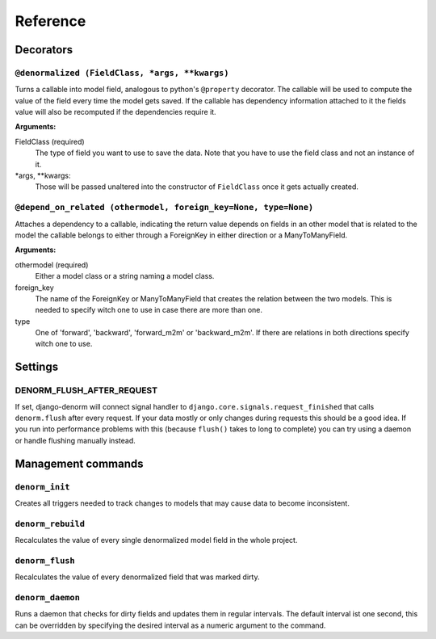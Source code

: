=========
Reference
=========


Decorators
==========

``@denormalized (FieldClass, *args, **kwargs)``
-----------------------------------------------

Turns a callable into model field, analogous to python's ``@property`` decorator.
The callable will be used to compute the value of the field every time the model
gets saved.
If the callable has dependency information attached to it the fields value will
also be recomputed if the dependencies require it.

**Arguments:**

FieldClass (required)
    The type of field you want to use to save the data.
    Note that you have to use the field class and not an instance
    of it.

\*args, \*\*kwargs:
    Those will be passed unaltered into the constructor of ``FieldClass``
    once it gets actually created.


``@depend_on_related (othermodel, foreign_key=None, type=None)``
----------------------------------------------------------------

Attaches a dependency to a callable, indicating the return value depends on
fields in an other model that is related to the model the callable belongs to
either through a ForeignKey in either direction or a ManyToManyField.

**Arguments:**

othermodel (required)
    Either a model class or a string naming a model class.

foreign_key
    The name of the ForeignKey or ManyToManyField that creates the relation
    between the two models.
    This is needed to specify witch one to use in case there are more than one.

type
    One of 'forward', 'backward', 'forward_m2m' or 'backward_m2m'.
    If there are relations in both directions specify witch one to use.

Settings
========

DENORM_FLUSH_AFTER_REQUEST
--------------------------

If set, django-denorm will connect signal handler to ``django.core.signals.request_finished``
that calls ``denorm.flush`` after every request. If your data mostly or only changes during requests
this should be a good idea. If you run into performance problems with this (because ``flush()`` takes
to long to complete) you can try using a daemon or handle flushing manually instead.


Management commands
===================

``denorm_init``
---------------

Creates all triggers needed to track changes to models that may cause
data to become inconsistent.

``denorm_rebuild``
------------------

Recalculates the value of every single denormalized model field in the whole project.

``denorm_flush``
----------------

Recalculates the value of every denormalized field that was marked dirty.

``denorm_daemon``
-----------------

Runs a daemon that checks for dirty fields and updates them in regular intervals.
The default interval ist one second, this can be overridden by specifying the desired
interval as a numeric argument to the command.
